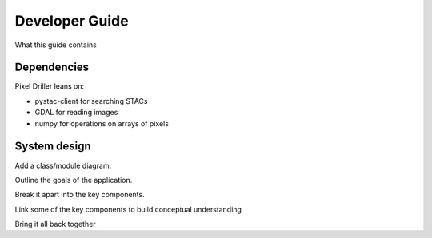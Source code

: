 Developer Guide
===============

What this guide contains

Dependencies
---------------

Pixel Driller leans on:

- pystac-client for searching STACs
- GDAL for reading images
- numpy for operations on arrays of pixels

System design
---------------

Add a class/module diagram.

Outline the goals of the application.

Break it apart into the key components.

Link some of the key components to build conceptual understanding

Bring it all back together
